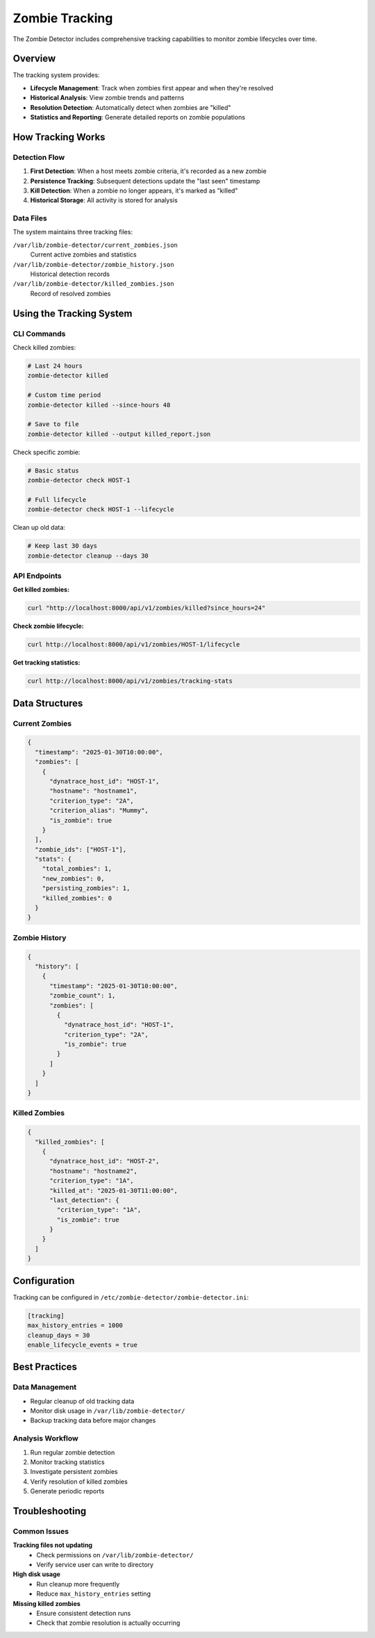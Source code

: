 ===============
Zombie Tracking
===============

The Zombie Detector includes comprehensive tracking capabilities to monitor zombie lifecycles over time.

Overview
========

The tracking system provides:

- **Lifecycle Management**: Track when zombies first appear and when they're resolved
- **Historical Analysis**: View zombie trends and patterns
- **Resolution Detection**: Automatically detect when zombies are "killed"
- **Statistics and Reporting**: Generate detailed reports on zombie populations

How Tracking Works
==================

Detection Flow
--------------

1. **First Detection**: When a host meets zombie criteria, it's recorded as a new zombie
2. **Persistence Tracking**: Subsequent detections update the "last seen" timestamp
3. **Kill Detection**: When a zombie no longer appears, it's marked as "killed"
4. **Historical Storage**: All activity is stored for analysis

Data Files
----------

The system maintains three tracking files:

``/var/lib/zombie-detector/current_zombies.json``
  Current active zombies and statistics

``/var/lib/zombie-detector/zombie_history.json``
  Historical detection records

``/var/lib/zombie-detector/killed_zombies.json``
  Record of resolved zombies

Using the Tracking System
==========================

CLI Commands
------------

Check killed zombies:

.. code-block:: bash

   # Last 24 hours
   zombie-detector killed

   # Custom time period
   zombie-detector killed --since-hours 48

   # Save to file
   zombie-detector killed --output killed_report.json

Check specific zombie:

.. code-block:: bash

   # Basic status
   zombie-detector check HOST-1

   # Full lifecycle
   zombie-detector check HOST-1 --lifecycle

Clean up old data:

.. code-block:: bash

   # Keep last 30 days
   zombie-detector cleanup --days 30

API Endpoints
-------------

**Get killed zombies:**

.. code-block:: bash

   curl "http://localhost:8000/api/v1/zombies/killed?since_hours=24"

**Check zombie lifecycle:**

.. code-block:: bash

   curl http://localhost:8000/api/v1/zombies/HOST-1/lifecycle

**Get tracking statistics:**

.. code-block:: bash

   curl http://localhost:8000/api/v1/zombies/tracking-stats

Data Structures
===============

Current Zombies
---------------

.. code-block:: json

   {
     "timestamp": "2025-01-30T10:00:00",
     "zombies": [
       {
         "dynatrace_host_id": "HOST-1",
         "hostname": "hostname1",
         "criterion_type": "2A",
         "criterion_alias": "Mummy",
         "is_zombie": true
       }
     ],
     "zombie_ids": ["HOST-1"],
     "stats": {
       "total_zombies": 1,
       "new_zombies": 0,
       "persisting_zombies": 1,
       "killed_zombies": 0
     }
   }

Zombie History
--------------

.. code-block:: json

   {
     "history": [
       {
         "timestamp": "2025-01-30T10:00:00",
         "zombie_count": 1,
         "zombies": [
           {
             "dynatrace_host_id": "HOST-1",
             "criterion_type": "2A",
             "is_zombie": true
           }
         ]
       }
     ]
   }

Killed Zombies
--------------

.. code-block:: json

   {
     "killed_zombies": [
       {
         "dynatrace_host_id": "HOST-2",
         "hostname": "hostname2",
         "criterion_type": "1A",
         "killed_at": "2025-01-30T11:00:00",
         "last_detection": {
           "criterion_type": "1A",
           "is_zombie": true
         }
       }
     ]
   }

Configuration
=============

Tracking can be configured in ``/etc/zombie-detector/zombie-detector.ini``:

.. code-block:: ini

   [tracking]
   max_history_entries = 1000
   cleanup_days = 30
   enable_lifecycle_events = true

Best Practices
==============

Data Management
---------------

- Regular cleanup of old tracking data
- Monitor disk usage in ``/var/lib/zombie-detector/``
- Backup tracking data before major changes

Analysis Workflow
-----------------

1. Run regular zombie detection
2. Monitor tracking statistics
3. Investigate persistent zombies
4. Verify resolution of killed zombies
5. Generate periodic reports

Troubleshooting
===============

Common Issues
-------------

**Tracking files not updating**
  - Check permissions on ``/var/lib/zombie-detector/``
  - Verify service user can write to directory

**High disk usage**
  - Run cleanup more frequently
  - Reduce ``max_history_entries`` setting

**Missing killed zombies**
  - Ensure consistent detection runs
  - Check that zombie resolution is actually occurring